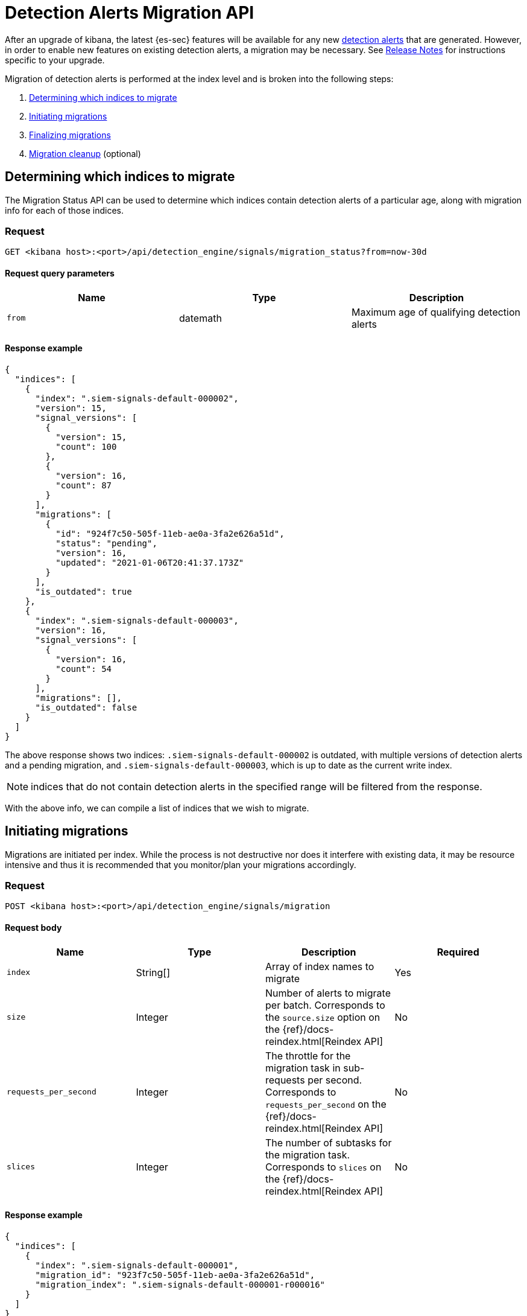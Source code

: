 [[signals-migration-api]]
[role="xpack"]
= Detection Alerts Migration API

After an upgrade of kibana, the latest {es-sec} features will be available for any new <<detection-alert-def, detection alerts>> that are generated. However, in order to enable new features on existing detection alerts, a migration may be necessary. See <<release-notes, Release Notes>> for instructions specific to your upgrade.

Migration of detection alerts is performed at the index level and is broken into the following steps:

1. <<migration-1, Determining which indices to migrate>>
2. <<migration-2, Initiating migrations>>
3. <<migration-3, Finalizing migrations>>
4. <<migration-4, Migration cleanup>> (optional)

[[migration-1]]
== Determining which indices to migrate
The Migration Status API can be used to determine which indices contain detection alerts of a particular age, along with migration info for each of those indices.

=== Request

`GET <kibana host>:<port>/api/detection_engine/signals/migration_status?from=now-30d`

==== Request query parameters

[width="100%",options="header"]
|==============================================
|Name |Type |Description

|`from` |datemath|Maximum age of qualifying detection alerts
|==============================================


==== Response example

[source,json]
--------------------------------------------------
{
  "indices": [
    {
      "index": ".siem-signals-default-000002",
      "version": 15,
      "signal_versions": [
        {
          "version": 15,
          "count": 100
        },
        {
          "version": 16,
          "count": 87
        }
      ],
      "migrations": [
        {
          "id": "924f7c50-505f-11eb-ae0a-3fa2e626a51d",
          "status": "pending",
          "version": 16,
          "updated": "2021-01-06T20:41:37.173Z"
        }
      ],
      "is_outdated": true
    },
    {
      "index": ".siem-signals-default-000003",
      "version": 16,
      "signal_versions": [
        {
          "version": 16,
          "count": 54
        }
      ],
      "migrations": [],
      "is_outdated": false
    }
  ]
}
--------------------------------------------------
The above response shows two indices: `.siem-signals-default-000002` is outdated, with multiple versions of detection alerts and a pending migration, and `.siem-signals-default-000003`, which is up to date as the current write index.

NOTE: indices that do not contain detection alerts in the specified range will be filtered from the response.

With the above info, we can compile a list of indices that we wish to migrate.

[[migration-2]]
== Initiating migrations
Migrations are initiated per index. While the process is not destructive nor does it interfere with existing data, it may be resource intensive and thus it is recommended that you monitor/plan your migrations accordingly.

=== Request

`POST <kibana host>:<port>/api/detection_engine/signals/migration`

==== Request body

[width="100%",options="header"]
|==============================================
|Name |Type |Description | Required

|`index` |String[]|Array of index names to migrate|Yes
|`size`|Integer|Number of alerts to migrate per batch. Corresponds to the `source.size` option on the {ref}/docs-reindex.html[Reindex API]|No
|`requests_per_second`|Integer|The throttle for the migration task in sub-requests per second. Corresponds to `requests_per_second` on the {ref}/docs-reindex.html[Reindex API]| No
|`slices`|Integer|The number of subtasks for the migration task. Corresponds to `slices` on the {ref}/docs-reindex.html[Reindex API]|No
|==============================================


==== Response example

[source,json]
--------------------------------------------------
{
  "indices": [
    {
      "index": ".siem-signals-default-000001",
      "migration_id": "923f7c50-505f-11eb-ae0a-3fa2e626a51d",
      "migration_index": ".siem-signals-default-000001-r000016"
    }
  ]
}
--------------------------------------------------
Response will include, for each index specified, an ID and destination index for the migration, and an error if unsuccessful.

[[migration-3]]
== Finalizing migrations
As the finalization endpoint validates the migration's status before completing and the finalization itself is idempotent, the endpoint can be used to poll for a given migration's completion. During this step, for each successful migration, the original index's alias is replaced by the migrated index's alias.

NOTE: The original indices are not removed as part of this step. After verifying the integrity of the migrated index, you can use the <<migration-4, Migration cleanup>> endpoint to apply a 30-day deletion policy to the original, outdated index.

NOTE: If an unsuccessful migration is finalized, a deletion policy will be applied to its index, causing it to be deleted after 30 days.

=== Request

`POST <kibana host>:<port>/api/detection_engine/signals/finalize_migration`

==== Request body

[width="100%",options="header"]
|==============================================
|Name |Type |Description | Required

|`migration_ids` |String[]|Array of `migration_id`s to finalize|Yes
|==============================================


==== Response example

[source,json]
--------------------------------------------------
{
  "migrations": [
    {
      "id": "924f7c50-505f-11eb-ae0a-3fa2e626a51d",
      "completed": true,
      "destinationIndex": ".siem-signals-default-000002-r000016",
      "status": "success",
      "sourceIndex": ".siem-signals-default-000002",
      "version": 16,
      "updated": "2021-01-06T22:05:56.859Z"
    }
  ]
}
--------------------------------------------------
Finalized migrations will be `completed: true`, with a corresponding `status`. If the migration is still running when finalization is attempted, its response will show `completed: false`.

[[migration-4]]
== Migration cleanup
Migrations favor data integrity over shard size, and as a consequence unused/orphaned indices are artifacts of the migration process. Indeed, a successful migration will result in both the old and new indices being present, and so the old, orphaned index can (and likely should) be deleted. 

While you can delete these indices manually, this endpoint accomplishes this task by applying a deletion policy to the relevant index, causing it to be deleted after 30 days. It also deletes other artifacts specific to the migration implementation.

=== Request

`DELETE <kibana host>:<port>/api/detection_engine/signals/migration`

==== Request body

[width="100%",options="header"]
|==============================================
|Name |Type |Description | Required

|`migration_ids` |String[]|Array of `migration_id`s to finalize|Yes
|==============================================


==== Response example

[source,json]
--------------------------------------------------
 {
  "migrations": [
    {
      "id": "924f7c50-505f-11eb-ae0a-3fa2e626a51d",
      "destinationIndex": ".siem-signals-default-000002-r000016",
      "status": "success",
      "sourceIndex": ".siem-signals-default-000002",
      "version": 16,
      "updated": "2021-01-06T22:05:56.859Z"
    }
  ]
}
--------------------------------------------------
The response will include all migrations that were successfully deleted.
